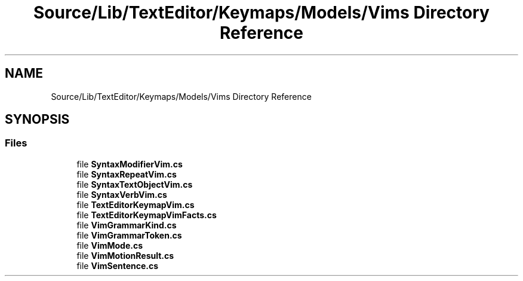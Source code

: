 .TH "Source/Lib/TextEditor/Keymaps/Models/Vims Directory Reference" 3 "Version 1.0.0" "Luthetus.Ide" \" -*- nroff -*-
.ad l
.nh
.SH NAME
Source/Lib/TextEditor/Keymaps/Models/Vims Directory Reference
.SH SYNOPSIS
.br
.PP
.SS "Files"

.in +1c
.ti -1c
.RI "file \fBSyntaxModifierVim\&.cs\fP"
.br
.ti -1c
.RI "file \fBSyntaxRepeatVim\&.cs\fP"
.br
.ti -1c
.RI "file \fBSyntaxTextObjectVim\&.cs\fP"
.br
.ti -1c
.RI "file \fBSyntaxVerbVim\&.cs\fP"
.br
.ti -1c
.RI "file \fBTextEditorKeymapVim\&.cs\fP"
.br
.ti -1c
.RI "file \fBTextEditorKeymapVimFacts\&.cs\fP"
.br
.ti -1c
.RI "file \fBVimGrammarKind\&.cs\fP"
.br
.ti -1c
.RI "file \fBVimGrammarToken\&.cs\fP"
.br
.ti -1c
.RI "file \fBVimMode\&.cs\fP"
.br
.ti -1c
.RI "file \fBVimMotionResult\&.cs\fP"
.br
.ti -1c
.RI "file \fBVimSentence\&.cs\fP"
.br
.in -1c
